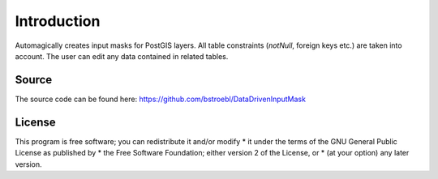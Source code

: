 Introduction
============
 
Automagically creates input masks for PostGIS layers. All table constraints (*notNull*, foreign keys etc.) are taken into account.
The user can edit any data contained in related tables.

Source
------

The source code can be found here: https://github.com/bstroebl/DataDrivenInputMask

License
-------
This program is free software; you can redistribute it and/or modify  *
it under the terms of the GNU General Public License as published by  *
the Free Software Foundation; either version 2 of the License, or     *
(at your option) any later version.  

